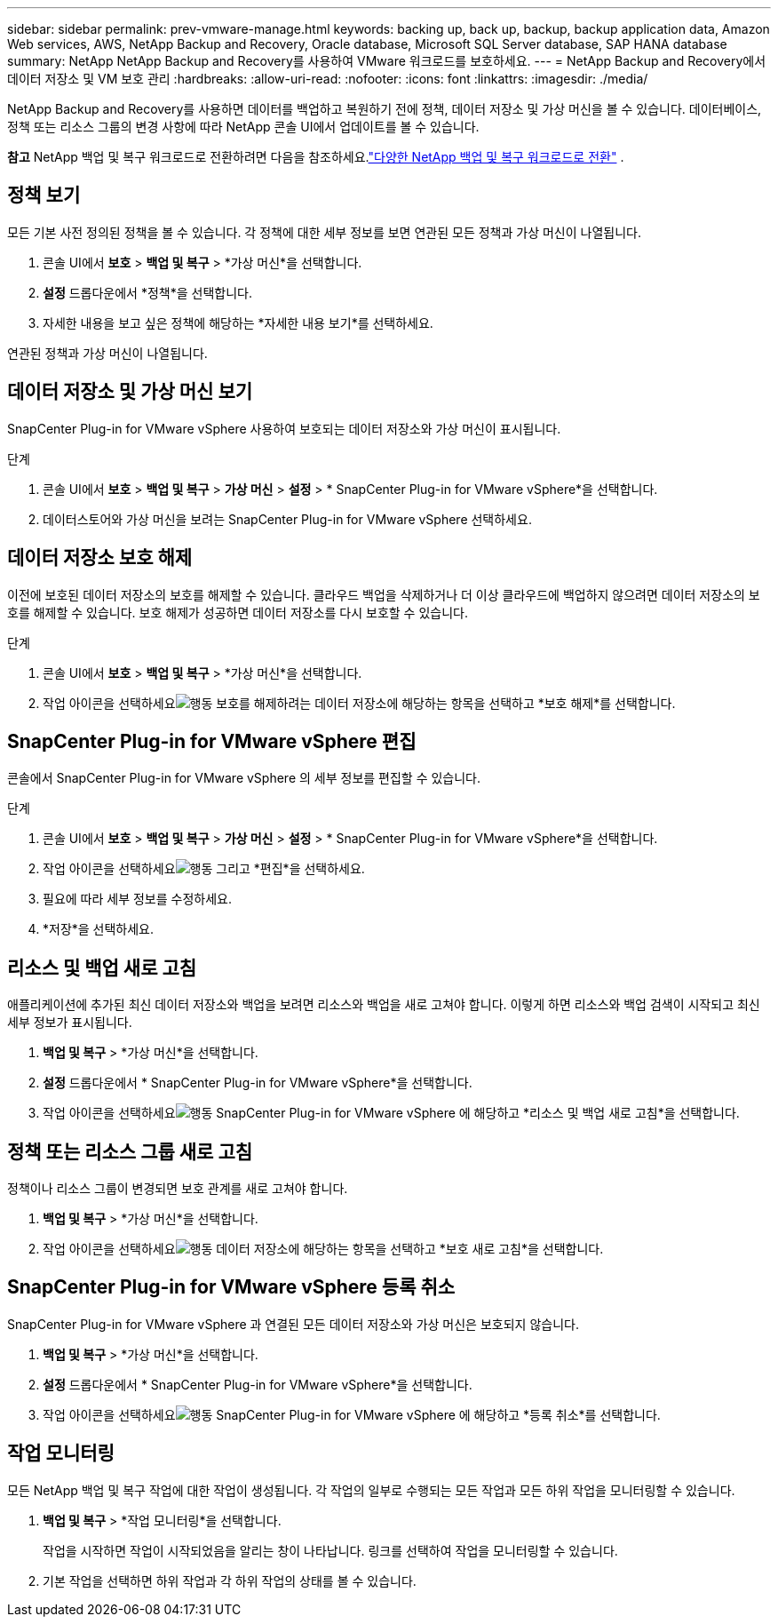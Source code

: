 ---
sidebar: sidebar 
permalink: prev-vmware-manage.html 
keywords: backing up, back up, backup, backup application data, Amazon Web services, AWS, NetApp Backup and Recovery, Oracle database, Microsoft SQL Server database, SAP HANA database 
summary: NetApp NetApp Backup and Recovery를 사용하여 VMware 워크로드를 보호하세요. 
---
= NetApp Backup and Recovery에서 데이터 저장소 및 VM 보호 관리
:hardbreaks:
:allow-uri-read: 
:nofooter: 
:icons: font
:linkattrs: 
:imagesdir: ./media/


[role="lead"]
NetApp Backup and Recovery를 사용하면 데이터를 백업하고 복원하기 전에 정책, 데이터 저장소 및 가상 머신을 볼 수 있습니다.  데이터베이스, 정책 또는 리소스 그룹의 변경 사항에 따라 NetApp 콘솔 UI에서 업데이트를 볼 수 있습니다.

[]
====
*참고* NetApp 백업 및 복구 워크로드로 전환하려면 다음을 참조하세요.link:br-start-switch-ui.html["다양한 NetApp 백업 및 복구 워크로드로 전환"] .

====


== 정책 보기

모든 기본 사전 정의된 정책을 볼 수 있습니다.  각 정책에 대한 세부 정보를 보면 연관된 모든 정책과 가상 머신이 나열됩니다.

. 콘솔 UI에서 *보호* > *백업 및 복구* > *가상 머신*을 선택합니다.
. *설정* 드롭다운에서 *정책*을 선택합니다.
. 자세한 내용을 보고 싶은 정책에 해당하는 *자세한 내용 보기*를 선택하세요.


연관된 정책과 가상 머신이 나열됩니다.



== 데이터 저장소 및 가상 머신 보기

SnapCenter Plug-in for VMware vSphere 사용하여 보호되는 데이터 저장소와 가상 머신이 표시됩니다.

.단계
. 콘솔 UI에서 *보호* > *백업 및 복구* > *가상 머신* > *설정* > * SnapCenter Plug-in for VMware vSphere*을 선택합니다.
. 데이터스토어와 가상 머신을 보려는 SnapCenter Plug-in for VMware vSphere 선택하세요.




== 데이터 저장소 보호 해제

이전에 보호된 데이터 저장소의 보호를 해제할 수 있습니다.  클라우드 백업을 삭제하거나 더 이상 클라우드에 백업하지 않으려면 데이터 저장소의 보호를 해제할 수 있습니다.  보호 해제가 성공하면 데이터 저장소를 다시 보호할 수 있습니다.

.단계
. 콘솔 UI에서 *보호* > *백업 및 복구* > *가상 머신*을 선택합니다.
. 작업 아이콘을 선택하세요image:icon-action.png["행동"] 보호를 해제하려는 데이터 저장소에 해당하는 항목을 선택하고 *보호 해제*를 선택합니다.




== SnapCenter Plug-in for VMware vSphere 편집

콘솔에서 SnapCenter Plug-in for VMware vSphere 의 세부 정보를 편집할 수 있습니다.

.단계
. 콘솔 UI에서 *보호* > *백업 및 복구* > *가상 머신* > *설정* > * SnapCenter Plug-in for VMware vSphere*을 선택합니다.
. 작업 아이콘을 선택하세요image:icon-action.png["행동"] 그리고 *편집*을 선택하세요.
. 필요에 따라 세부 정보를 수정하세요.
. *저장*을 선택하세요.




== 리소스 및 백업 새로 고침

애플리케이션에 추가된 최신 데이터 저장소와 백업을 보려면 리소스와 백업을 새로 고쳐야 합니다.  이렇게 하면 리소스와 백업 검색이 시작되고 최신 세부 정보가 표시됩니다.

. *백업 및 복구* > *가상 머신*을 선택합니다.
. *설정* 드롭다운에서 * SnapCenter Plug-in for VMware vSphere*을 선택합니다.
. 작업 아이콘을 선택하세요image:icon-action.png["행동"] SnapCenter Plug-in for VMware vSphere 에 해당하고 *리소스 및 백업 새로 고침*을 선택합니다.




== 정책 또는 리소스 그룹 새로 고침

정책이나 리소스 그룹이 변경되면 보호 관계를 새로 고쳐야 합니다.

. *백업 및 복구* > *가상 머신*을 선택합니다.
. 작업 아이콘을 선택하세요image:icon-action.png["행동"] 데이터 저장소에 해당하는 항목을 선택하고 *보호 새로 고침*을 선택합니다.




== SnapCenter Plug-in for VMware vSphere 등록 취소

SnapCenter Plug-in for VMware vSphere 과 연결된 모든 데이터 저장소와 가상 머신은 보호되지 않습니다.

. *백업 및 복구* > *가상 머신*을 선택합니다.
. *설정* 드롭다운에서 * SnapCenter Plug-in for VMware vSphere*을 선택합니다.
. 작업 아이콘을 선택하세요image:icon-action.png["행동"] SnapCenter Plug-in for VMware vSphere 에 해당하고 *등록 취소*를 선택합니다.




== 작업 모니터링

모든 NetApp 백업 및 복구 작업에 대한 작업이 생성됩니다.  각 작업의 일부로 수행되는 모든 작업과 모든 하위 작업을 모니터링할 수 있습니다.

. *백업 및 복구* > *작업 모니터링*을 선택합니다.
+
작업을 시작하면 작업이 시작되었음을 알리는 창이 나타납니다.  링크를 선택하여 작업을 모니터링할 수 있습니다.

. 기본 작업을 선택하면 하위 작업과 각 하위 작업의 상태를 볼 수 있습니다.

